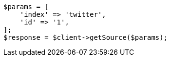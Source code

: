 // docs/get.asciidoc:269

[source, php]
----
$params = [
    'index' => 'twitter',
    'id' => '1',
];
$response = $client->getSource($params);
----
